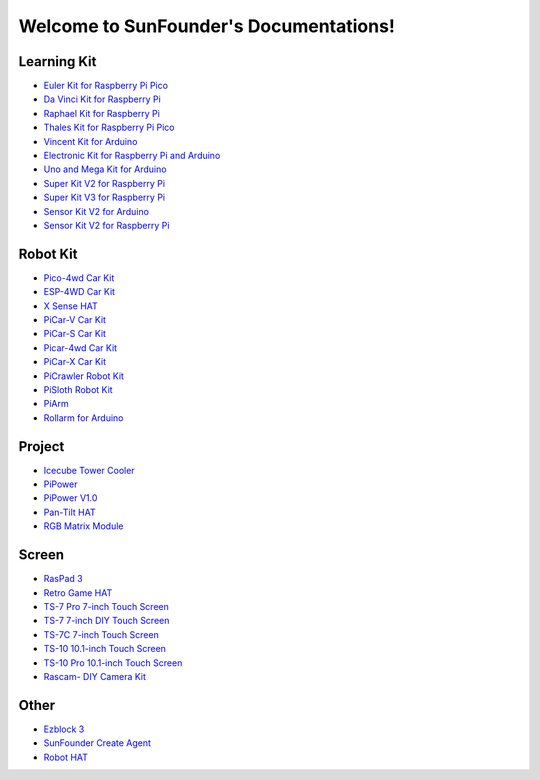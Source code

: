 .. SunFounder documentation master file, created by
   sphinx-quickstart on Tue Feb  2 10:26:00 2021.
   You can adapt this file completely to your liking, but it should at least
   contain the root `toctree` directive.

Welcome to SunFounder's Documentations!
============================================

Learning Kit
----------------
* `Euler Kit for Raspberry Pi Pico <https://euler-kit.readthedocs.io/en/latest/>`_
* `Da Vinci Kit for Raspberry Pi <https://docs.sunfounder.com/projects/davinci-kit/en/latest/>`_
* `Raphael Kit for Raspberry Pi <https://docs.sunfounder.com/projects/raphael-kit/en/latest/>`_
* `Thales Kit for Raspberry Pi Pico <https://docs.sunfounder.com/projects/thales-kit/en/latest/index.html#>`_
* `Vincent Kit for Arduino <https://docs.sunfounder.com/projects/vincent-kit/en/latest/>`_
* `Electronic Kit for Raspberry Pi and Arduino <https://docs.sunfounder.com/projects/electronic-kit/en/latest/index.html>`_
* `Uno and Mega Kit for Arduino <https://docs.sunfounder.com/projects/uno-mega-kit/en/latest/>`_
* `Super Kit V2 for Raspberry Pi <https://docs.sunfounder.com/projects/superkit-v2-pi/en/latest/index.html>`_
* `Super Kit V3 for Raspberry Pi <https://docs.sunfounder.com/projects/superkit-v3-pi/en/latest/>`_
* `Sensor Kit V2 for Arduino <https://docs.sunfounder.com/projects/sensorkit-v2-arduino/en/latest/>`_
* `Sensor Kit V2 for Raspberry Pi <https://docs.sunfounder.com/projects/sensorkit-v2-pi/en/latest/>`_

Robot Kit
---------------

* `Pico-4wd Car Kit <https://docs.sunfounder.com/projects/pico-4wd-car/en/latest/index.html>`_
* `ESP-4WD Car Kit <https://docs.sunfounder.com/projects/esp-4wd/en/latest/index.html>`_
* `X Sense HAT <https://docs.sunfounder.com/projects/x-sense-hat/en/latest/index.html>`_
* `PiCar-V Car Kit <https://docs.sunfounder.com/projects/picar-v/en/latest/>`_
* `PiCar-S Car Kit <https://docs.sunfounder.com/projects/picar-s/en/latest/>`_
* `Picar-4wd Car Kit <https://docs.sunfounder.com/projects/picar-4wd/en/latest/>`_
* `PiCar-X Car Kit <https://docs.sunfounder.com/projects/picar-x/en/latest/>`_
* `PiCrawler Robot Kit <https://docs.sunfounder.com/projects/pi-crawler/en/latest/>`_
* `PiSloth Robot Kit <https://docs.sunfounder.com/projects/pisloth/en/latest/>`_
* `PiArm <https://piarm.readthedocs.io/en/latest/>`_
* `Rollarm for Arduino <https://docs.sunfounder.com/projects/rollarm/en/latest/>`_

Project
----------------
* `Icecube Tower Cooler <https://icecube.readthedocs.io/en/latest/>`_
* `PiPower <https://docs.sunfounder.com/projects/pipower/en/latest/>`_
* `PiPower V1.0 <https://pipower-v1.readthedocs.io/en/latest/>`_
* `Pan-Tilt HAT <https://docs.sunfounder.com/projects/pan-tilt-hat/en/latest/index.html>`_
* `RGB Matrix Module <https://rgb-matrix.readthedocs.io/en/latest/index.html>`_

Screen
--------------

* `RasPad 3 <https://docs.raspad.com/>`_
* `Retro Game HAT <https://docs.sunfounder.com/projects/retro-game-hat/en/latest/>`_
* `TS-7 Pro 7-inch Touch Screen <https://ts7-pro.readthedocs.io/en/latest/>`_
* `TS-7 7-inch DIY Touch Screen <https://docs.sunfounder.com/projects/ts-7/en/latest/index.html>`_
* `TS-7C 7-inch Touch Screen <https://docs.sunfounder.com/projects/ts-7c/en/latest/index.html>`_
* `TS-10 10.1-inch Touch Screen <https://docs.sunfounder.com/projects/ts-10/en/latest/>`_
* `TS-10 Pro 10.1-inch Touch Screen <https://ts10-pro.readthedocs.io/en/latest/index.html>`_
* `Rascam- DIY Camera Kit <https://docs.sunfounder.com/projects/rascam/en/latest/index.html>`_

Other
----------------
* `Ezblock 3 <https://docs.sunfounder.com/projects/ezblock3/en/latest/>`_
* `SunFounder Create Agent <https://docs.sunfounder.com/projects/sunfounder-create-agent/en/latest/>`_
* `Robot HAT <https://robot-hat.readthedocs.io/en/latest/>`_
